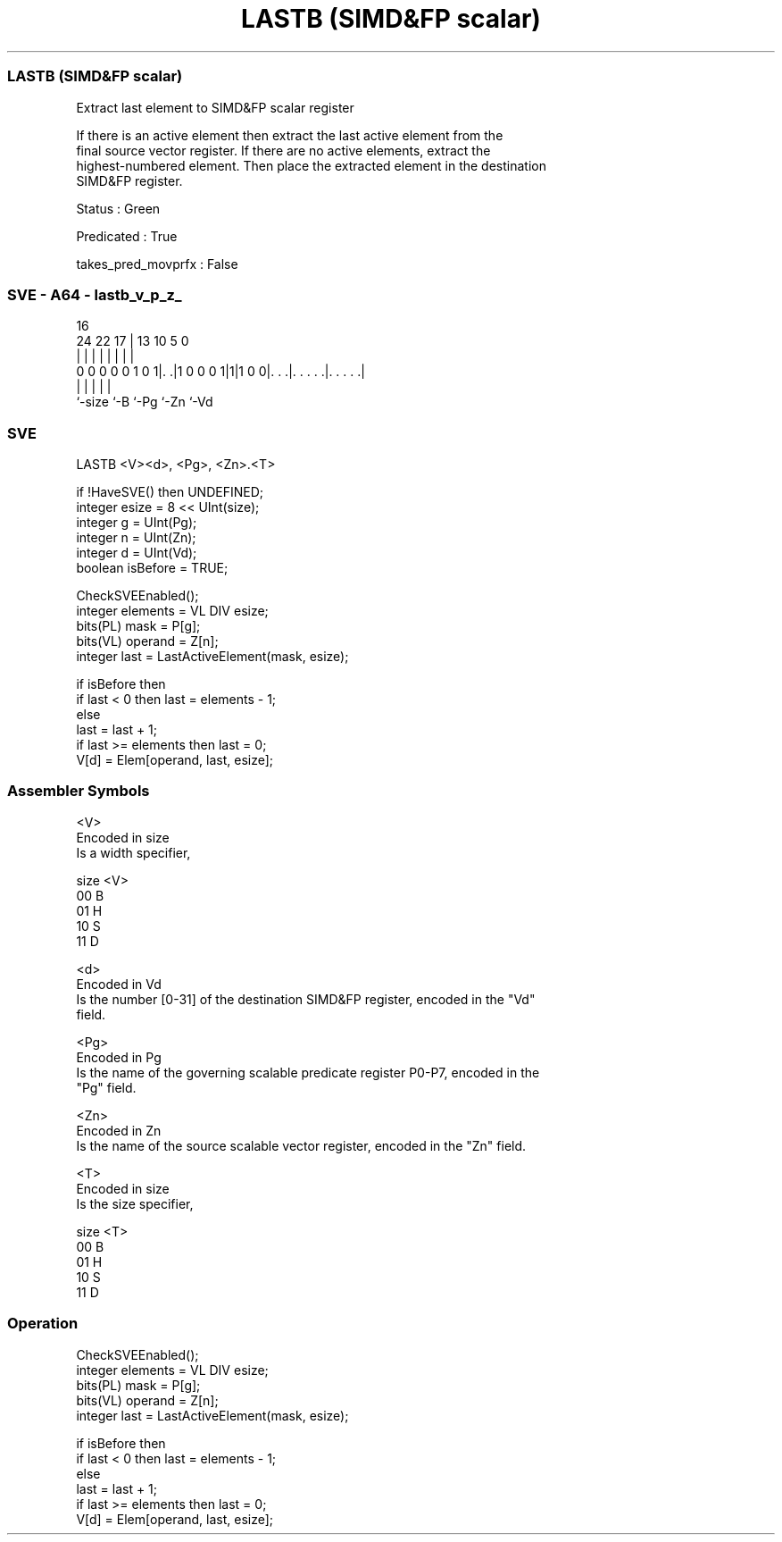 .nh
.TH "LASTB (SIMD&FP scalar)" "7" " "  "instruction" "sve"
.SS LASTB (SIMD&FP scalar)
 Extract last element to SIMD&FP scalar register

 If there is an active element then extract the last active element from the
 final source vector register. If there are no active elements, extract the
 highest-numbered element. Then place the extracted element in the destination
 SIMD&FP register.

 Status : Green

 Predicated : True

 takes_pred_movprfx : False



.SS SVE - A64 - lastb_v_p_z_
 
                                                                   
                                                                   
                                 16                                
                 24  22        17 |    13    10         5         0
                  |   |         | |     |     |         |         |
   0 0 0 0 0 1 0 1|. .|1 0 0 0 1|1|1 0 0|. . .|. . . . .|. . . . .|
                  |             |       |     |         |
                  `-size        `-B     `-Pg  `-Zn      `-Vd
  
  
 
.SS SVE
 
 LASTB   <V><d>, <Pg>, <Zn>.<T>
 
 if !HaveSVE() then UNDEFINED;
 integer esize = 8 << UInt(size);
 integer g = UInt(Pg);
 integer n = UInt(Zn);
 integer d = UInt(Vd);
 boolean isBefore = TRUE;
 
 CheckSVEEnabled();
 integer elements = VL DIV esize;
 bits(PL) mask = P[g];
 bits(VL) operand = Z[n];
 integer last = LastActiveElement(mask, esize);
 
 if isBefore then
     if last < 0 then last = elements - 1;
 else
     last = last + 1;
     if last >= elements then last = 0;
 V[d] = Elem[operand, last, esize];
 

.SS Assembler Symbols

 <V>
  Encoded in size
  Is a width specifier,

  size <V> 
  00   B   
  01   H   
  10   S   
  11   D   

 <d>
  Encoded in Vd
  Is the number [0-31] of the destination SIMD&FP register, encoded in the "Vd"
  field.

 <Pg>
  Encoded in Pg
  Is the name of the governing scalable predicate register P0-P7, encoded in the
  "Pg" field.

 <Zn>
  Encoded in Zn
  Is the name of the source scalable vector register, encoded in the "Zn" field.

 <T>
  Encoded in size
  Is the size specifier,

  size <T> 
  00   B   
  01   H   
  10   S   
  11   D   



.SS Operation

 CheckSVEEnabled();
 integer elements = VL DIV esize;
 bits(PL) mask = P[g];
 bits(VL) operand = Z[n];
 integer last = LastActiveElement(mask, esize);
 
 if isBefore then
     if last < 0 then last = elements - 1;
 else
     last = last + 1;
     if last >= elements then last = 0;
 V[d] = Elem[operand, last, esize];


